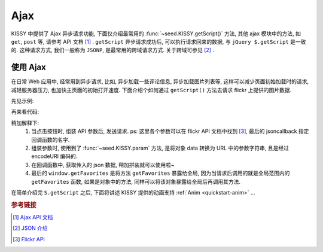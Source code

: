 ﻿.. _quickstart-ajax:

Ajax
===============================================

KISSY 中提供了 Ajax 异步请求功能, 下面仅介绍最常用的 :func:`~seed.KISSY.getScript()` 方法, 其他 ajax 模块中的方法, 如 ``get``, ``post`` 等, 请参考 API 文档 [1]_ .
``getScript`` 异步请求成功后, 可以执行请求回来的数据, 与 ``jQuery $.getScript`` 是一致的.
这种请求方式, 我们一般称为 ``JSONP``, 是最常用的跨域请求方式. 关于跨域可参见 [2]_ .


使用 Ajax
-------------------

在日常 Web 应用中, 经常用到异步请求, 比如, 异步加载一些评论信息, 异步加载图片列表等, 这样可以减少页面初始加载时的请求, 减轻服务器压力, 也加快主页面的初始打开速度.
下面介绍个如何通过 ``getScript()`` 方法去请求 flickr 上提供的图片数据.

先见示例:

.. raw:: html

   <div class="demo">
        <style>
            #photo-list img  {
                border: 1px solid grey;
                padding: 4px;
                margin: 8px;
            }
            .loading {
                background: transparent url(../_static/loading.gif) no-repeat;
                width: 100px;
                height: 100px;
                margin: 20px;
            }
        </style>
        <button id="fetch-btn" autocomplete="off">Fetch Photo</button>
        <div id="photo-list"></div>

        <script>
            KISSY.ready(function(S){
                var API = 'http://api.flickr.com/services/rest/?'
                    params = {
                        'method': 'flickr.favorites.getPublicList',
                        'api_key': '5d93c2e473e39e9307e86d4a01381266',
                        'user_id': '26211501@N07',
                        'per_page': 10,
                        'format': 'json',
                        'jsoncallback': 'getFavorites'
                    },
                    photoList = S.one('#photo-list');

                S.one('#fetch-btn').on('click', function() {
                    S.one(this).attr('disabled', true);
                    photoList.addClass('loading');
                    S.getScript(API + S.param(params));
                });

                window.getFavorites = function(data) {
                    var html = 'Fetch photo failed, pls try again!';

                    if (data.stat === 'ok') {
                        html = '';
                        S.each(data.photos.photo, function(item, i){
                            html += '<img src="http://farm' + item.farm + '.static.flickr.com/'
                                    + item.server + '/' + item.id + '_' + item.secret + '_t.jpg" />';
                        });
                    }
                    photoList.removeClass('loading').html(html);
                }
            });
        </script>
   </div>

再来看代码:

.. code-block:: javascript
   :linenos:

    KISSY.ready(function(S){
        var API = 'http://api.flickr.com/services/rest/?'
            params = {
                'method': 'flickr.favorites.getPublicList',
                'api_key': '5d93c2e473e39e9307e86d4a01381266',
                'user_id': '26211501@N07',
                'per_page': 10,
                'format': 'json',
                'jsoncallback': 'getFavorites'
            },
            photoList = S.one('#photo-list');

        S.one('#fetch-btn').on('click', function() {
            S.one(this).attr('disabled', true);
            photoList.addClass('loading');
            S.getScript(API + S.param(params));
        });

        window.getFavorites = function(data) {
            var html = 'Fetch photo failed, pls try again!';

            if (data.stat === 'ok') {
                html = '';
                S.each(data.photos.photo, function(item, i){
                    html += '<img src="http://farm' + item.farm + '.static.flickr.com/'
                            + item.server + '/' + item.id + '_' + item.secret + '_t.jpg" />';
                });
            }
            photoList.removeClass('loading').html(html);
        }
    });


稍加解释下:
    #. 当点击按钮时, 组装 API 参数后, 发送请求. ps: 这里各个参数可以在 flickr API 文档中找到 [3]_, 最后的 jsoncallback 指定回调函数的名字.
    #. 组装参数时, 使用到了 :func:`~seed.KISSY.param` 方法, 是将对象 data 转换为 URL 中的参数字符串, 且是经过 encodeURI 编码的.
    #. 在回调函数中, 获取传入的 json 数据, 稍加拼装就可以使用啦~
    #. 最后的 ``window.getFavorites`` 是将方法 ``getFavorites`` 暴露给全局, 因为当请求后调用的就是全局范围内的 ``getFavorites`` 函数, 如果是对象中的方法, 同样可以将该对象暴露给全局后再调用其方法.



在简单介绍完 ``S.getScript`` 之后, 下面将讲述 KISSY 提供的动画支持 :ref:`Anim <quickstart-anim>` ...

.. rubric:: 参考链接

.. [1] `Ajax API 文档 <ajax>`_
.. [2] `JSON 介绍 <http://en.wikipedia.org/wiki/JSON>`_
.. [3] `Flickr API <http://www.flickr.com/services/api/>`_


